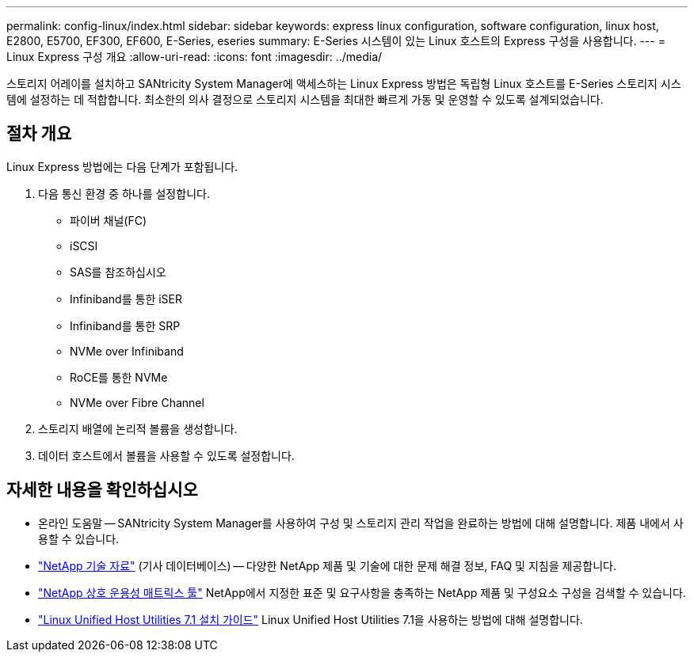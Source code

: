 ---
permalink: config-linux/index.html 
sidebar: sidebar 
keywords: express linux configuration, software configuration, linux host, E2800, E5700, EF300, EF600, E-Series, eseries 
summary: E-Series 시스템이 있는 Linux 호스트의 Express 구성을 사용합니다. 
---
= Linux Express 구성 개요
:allow-uri-read: 
:icons: font
:imagesdir: ../media/


[role="lead"]
스토리지 어레이를 설치하고 SANtricity System Manager에 액세스하는 Linux Express 방법은 독립형 Linux 호스트를 E-Series 스토리지 시스템에 설정하는 데 적합합니다. 최소한의 의사 결정으로 스토리지 시스템을 최대한 빠르게 가동 및 운영할 수 있도록 설계되었습니다.



== 절차 개요

Linux Express 방법에는 다음 단계가 포함됩니다.

. 다음 통신 환경 중 하나를 설정합니다.
+
** 파이버 채널(FC)
** iSCSI
** SAS를 참조하십시오
** Infiniband를 통한 iSER
** Infiniband를 통한 SRP
** NVMe over Infiniband
** RoCE를 통한 NVMe
** NVMe over Fibre Channel


. 스토리지 배열에 논리적 볼륨을 생성합니다.
. 데이터 호스트에서 볼륨을 사용할 수 있도록 설정합니다.




== 자세한 내용을 확인하십시오

* 온라인 도움말 -- SANtricity System Manager를 사용하여 구성 및 스토리지 관리 작업을 완료하는 방법에 대해 설명합니다. 제품 내에서 사용할 수 있습니다.
* https://kb.netapp.com/["NetApp 기술 자료"^] (기사 데이터베이스) -- 다양한 NetApp 제품 및 기술에 대한 문제 해결 정보, FAQ 및 지침을 제공합니다.
* http://mysupport.netapp.com/matrix["NetApp 상호 운용성 매트릭스 툴"^] NetApp에서 지정한 표준 및 요구사항을 충족하는 NetApp 제품 및 구성요소 구성을 검색할 수 있습니다.
* https://library.netapp.com/ecm/ecm_download_file/ECMLP2547936["Linux Unified Host Utilities 7.1 설치 가이드"^] Linux Unified Host Utilities 7.1을 사용하는 방법에 대해 설명합니다.

